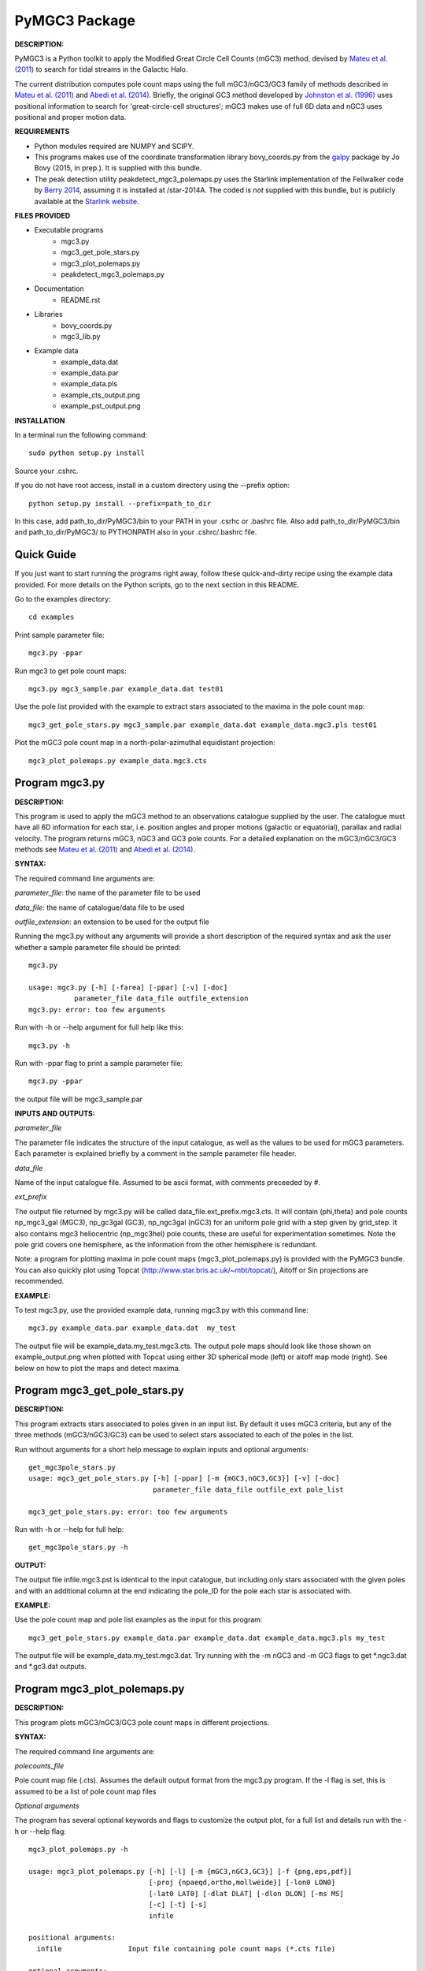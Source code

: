 PyMGC3 Package
======

**DESCRIPTION:**

PyMGC3 is a Python toolkit to apply the Modified Great Circle 
Cell Counts (mGC3) method, devised by `Mateu et al. (2011) <http://adsabs.harvard.edu/abs/2011MNRAS.415..214M>`__ 
to search for tidal streams in the Galactic Halo. 

The current distribution computes pole count maps using 
the full mGC3/nGC3/GC3 family of methods described 
in `Mateu et al. (2011) <http://adsabs.harvard.edu/abs/2011MNRAS.415..214M>`__ and 
`Abedi et al. (2014) <http://adsabs.harvard.edu/abs/2014MNRAS.442.3627A>`__. Briefly, 
the original GC3 method developed by `Johnston et al. (1996) <http://adsabs.harvard.edu/abs/1996ApJ...465..278J>`__
uses positional information to search for 'great-circle-cell
structures'; mGC3 makes use of full 6D data and 
nGC3 uses positional and proper motion data.


**REQUIREMENTS**

- Python modules required are NUMPY and SCIPY.
- This programs makes use of the coordinate transformation library
  bovy_coords.py from the `galpy <https://github.com/jobovy/galpy>`__ 
  package by Jo Bovy (2015, in prep.). It is supplied with this bundle.
- The peak detection utility peakdetect_mgc3_polemaps.py uses the
  Starlink implementation of the Fellwalker code by `Berry 2014 <http://arxiv.org/abs/1411.6267v1>`__,
  assuming it is installed at /star-2014A. The coded is *not* supplied
  with this bundle, but is publicly available at the `Starlink website <http://starlink.jach.hawaii.edu>`__.

**FILES PROVIDED**

- Executable programs
   * mgc3.py
   * mgc3_get_pole_stars.py
   * mgc3_plot_polemaps.py
   * peakdetect_mgc3_polemaps.py
- Documentation
   * README.rst
- Libraries
   * bovy_coords.py
   * mgc3_lib.py
- Example data
   * example_data.dat
   * example_data.par
   * example_data.pls
   * example_cts_output.png
   * example_pst_output.png

**INSTALLATION**

In a terminal run the following command::

    sudo python setup.py install

Source your .cshrc.

If you do not have root access, install in a custom directory using the --prefix option::

    python setup.py install --prefix=path_to_dir

In this case, add path_to_dir/PyMGC3/bin to your PATH in your .csrhc or .bashrc file.
Also add path_to_dir/PyMGC3/bin and path_to_dir/PyMGC3/ to PYTHONPATH also in your .cshrc/.bashrc file.

Quick Guide
-----------

If you just want to start running the programs right away, follow these quick-and-dirty recipe
using the example data provided. For more details on the Python scripts,
go to the next section in this README.

Go to the examples directory::

    cd examples

Print sample parameter file::

    mgc3.py -ppar

Run mgc3 to get pole count maps::

    mgc3.py mgc3_sample.par example_data.dat test01

Use the pole list provided with the example to extract stars associated
to the maxima in the pole count map::

    mgc3_get_pole_stars.py mgc3_sample.par example_data.dat example_data.mgc3.pls test01
   
Plot the mGC3 pole count map in a north-polar-azimuthal equidistant projection::

    mgc3_plot_polemaps.py example_data.mgc3.cts


Program mgc3.py
---------------


**DESCRIPTION:**

This program is used to apply the mGC3 method to an observations catalogue
supplied by the user. The catalogue must have all 6D information for each
star, i.e. position angles and proper motions (galactic or equatorial),
parallax and radial velocity. The program returns mGC3, nGC3 and GC3 pole
counts. For a detailed explanation on the mGC3/nGC3/GC3 methods see 
`Mateu et al. (2011) <http://adsabs.harvard.edu/abs/2011MNRAS.415..214M>`__ and
`Abedi et al. (2014) <http://adsabs.harvard.edu/abs/2014MNRAS.442.3627A>`__.

**SYNTAX:**

The required command line arguments are:

*parameter_file*: the name of the parameter file to be used

*data_file*: the name of catalogue/data file to be used

*outfile_extension*: an extension to be used for the output file

Running the mgc3.py without any arguments will provide a short description
of the required syntax and ask the user whether a sample parameter file
should be printed::

    mgc3.py

    usage: mgc3.py [-h] [-farea] [-ppar] [-v] [-doc]
               parameter_file data_file outfile_extension
    mgc3.py: error: too few arguments

Run with -h or --help argument for full help like this::

    mgc3.py -h

Run with -ppar flag to print a sample parameter file::

    mgc3.py -ppar

the output file will be mgc3_sample.par

**INPUTS AND OUTPUTS:**

*parameter_file*

The parameter file indicates the structure of the input catalogue,
as well as the values to be used for mGC3 parameters. Each parameter
is explained briefly by a comment in the sample parameter file header. 

*data_file*

Name of the input catalogue file. Assumed to be ascii format, with comments preceeded by #.

*ext_prefix*

The output file returned by mgc3.py will be called data_file.ext_prefix.mgc3.cts. 
It will contain (phi,theta) and pole counts np_mgc3_gal (MGC3), 
np_gc3gal (GC3), np_ngc3gal (nGC3) for an uniform pole grid with a step 
given by grid_step. It also contains mgc3 heliocentric (np_mgc3hel) pole counts, these
are useful for experimentation sometimes. Note the pole grid covers one hemisphere, 
as the information from the other hemisphere is redundant.

Note: a program for plotting maxima in pole count maps (mgc3_plot_polemaps.py)
is provided with the PyMGC3 bundle. You can also quickly plot using Topcat 
(`<http://www.star.bris.ac.uk/~mbt/topcat/>`_), Aitoff or Sin projections are recommended.

**EXAMPLE:**

To test mgc3.py, use the provided example data, running mgc3.py with this command line::

    mgc3.py example_data.par example_data.dat  my_test

The output file will be example_data.my_test.mgc3.cts. The output pole maps 
should look like those shown on example_output.png when plotted with Topcat
using either 3D spherical mode (left) or aitoff map mode (right). See below
on how to plot the maps and detect maxima.

Program mgc3_get_pole_stars.py
------------------------------

**DESCRIPTION:**

This program extracts stars associated to poles given in an input list. By default
it uses mGC3 criteria, but any of the three methods (mGC3/nGC3/GC3) can be used to 
select stars associated to each of the poles in the list.

Run without arguments for a short help message to explain inputs and optional arguments::

    get_mgc3pole_stars.py
    usage: mgc3_get_pole_stars.py [-h] [-ppar] [-m {mGC3,nGC3,GC3}] [-v] [-doc]
                                  parameter_file data_file outfile_ext pole_list

    mgc3_get_pole_stars.py: error: too few arguments

Run with -h or --help for full help::

    get_mgc3pole_stars.py -h

**OUTPUT:**

The output file infile.mgc3.pst is identical to the input catalogue, but including only stars associated 
with the given poles and with an additional column at the end indicating the pole_ID for the pole
each star is associated with.

**EXAMPLE:**

Use the pole count map and pole list examples as the input for this program::

    mgc3_get_pole_stars.py example_data.par example_data.dat example_data.mgc3.pls my_test

The output file will be example_data.my_test.mgc3.dat. Try running with the -m nGC3 and -m GC3 flags
to get \*.ngc3.dat and \*.gc3.dat outputs.

Program mgc3_plot_polemaps.py
-----------------------------

**DESCRIPTION:**

This program plots mGC3/nGC3/GC3 pole count maps in different projections. 

**SYNTAX:**

The required command line arguments are:

*polecounts_file*

Pole count map file (.cts). Assumes the default output format from the mgc3.py program.
If the -l flag is set, this is assumed to be a list of pole count map files

*Optional arguments*

The program has several optional keywords and flags to customize the output plot, for a full list
and details run with the -h or --help flag::

    mgc3_plot_polemaps.py -h

    usage: mgc3_plot_polemaps.py [-h] [-l] [-m {mGC3,nGC3,GC3}] [-f {png,eps,pdf}]
                                 [-proj {npaeqd,ortho,mollweide}] [-lon0 LON0]
                                 [-lat0 LAT0] [-dlat DLAT] [-dlon DLON] [-ms MS]
                                 [-c] [-t] [-s]
                                 infile
    
    positional arguments:
      infile                Input file containing pole count maps (*.cts file)
    
    optional arguments:
      -h, --help            show this help message and exit
      -l, --llist           Take infile as list of mgc3.cts files
      -m {mGC3,nGC3,GC3}    Plot mGC3/nGC3/GC3 pole count map. Default is mGC3
      -f {png,eps,pdf}, --fig {png,eps,pdf}
                            Output plot type png/eps. Default is png
      -proj {npaeqd,ortho,moll}
                            Projection npaeqd/ortho/mollweide. Default is npaeqd
      -lon0 LON0            Longitude for Y-axis. Default is 0.
      -lat0 LAT0            Bounding latitude for plot. Default is 90.
      -dlat DLAT            Spacing between parallels. Default is 30.
      -dlon DLON            Spacing between meridians. Default is 30.
      -ms MS                Marker size. Default: 90/40 for npaeqd/ortho.
      -c, --contour         Plot pole-count contour map instead of raw grid.
      -t, --twohemispheres  Plot both hemispheres in pole-count map.
      -s, --show            Show plot in window. Default is False


**EXAMPLES:**

Use the example data to produce a pole counts file with::

  mgc3.py example_data.par example_data.dat test02

The following example plots the resulting map for the nGC3 pole counts, using the Mollweide projection, with meridians every 30 deg and paralles every 20deg. The -t flag forces both hemispheres to be plotted in the map. The output is saved in pdf format:: 

  mgc3_plot_polemaps.py example_data.test02.mgc3.cts -m nGC3 -dlat 30 -dlon 20 -proj moll -t -f pdf
 
The output figure is called example_data.test02.mgc3.moll.r.pdf.  

Selection the ortho projection produces a figure with the map as seen from lon0 and lon0+180deg to ensure the whole map is visible::

  mgc3_plot_polemaps.py example_data.test02.mgc3.cts -m GC3 -f pdf -dlat 30 -dlon 20 
                         -proj ortho -lon0 65

The output figure is called example_data.test02.mgc3.ortho.r.pdf. 

Pole count contour plots can be plotted with the -c option::

  mgc3_plot_polemaps.py example_data.test02.mgc3.cts -m nGC3 -f png -dlat 30 -dlon 20 -c

The output figure is called example_data.test02.mgc3.npa.c.png. Note: the -c option is working 
only in the npaeqd projection for now.


Program peakdetect_mgc3_polemaps.py
-----------------------------------

**DESCRIPTION:**

This program detects peaks in pole-count maps. It can also plot the pole count map
indicating the peaks found.

**SYNTAX:**

The only required argument is the pole-count file (or list when using the -l option). 
Run with -sc to save and show the detected peaks in a plot of the pole count map:: 

  peakdetect_mgc3_polemaps.py example_data.test02.mgc3.cts -sc 

Run with -h for a full list of options::


  peakdetect_mgc3_polemaps.py -h

Most plotting options available are the same as for mgc3_plot_polemaps.py. Two 
ways are available to select the minimum peak height threshold value::

  peakdetect_mgc3_polemaps.py example_data.test02.mgc3.cts -frms 5

The option -frms 5 means the peaks must have a height >5*RMS, where RMS is
the root mean squared deviation of the pole counts. This threshold can
also be defined as a fraction of the maximum counts in the map with 
the -ffrac option:: 

  peakdetect_mgc3_polemaps.py example_data.test02.mgc3.cts -ffrac 0.6

In this case, peaks must be at least 0.6*max_counts to be saved. 

Attribution
-----------

Cecilia Mateu - cmateu at astrosen.unam.mx

If you have used this code in your research, please let me know and consider acknowledging this package.

License
-------

Copyright (c) 2013-2014 Cecilia Mateu

PyMGC3 is open source and free software: 
Redistribution and use in source and binary forms, with or without
modification, are permitted provided that the following conditions are
met:

1. Redistributions of source code must retain the above copyright
notice, this list of conditions and the following disclaimer.

2. Redistributions in binary form must reproduce the above copyright
notice, this list of conditions and the following disclaimer in the
documentation and/or other materials provided with the distribution.

3. The name of the author may not be used to endorse or promote
products derived from this software without specific prior written
permission.

THIS SOFTWARE IS PROVIDED BY THE COPYRIGHT HOLDERS AND CONTRIBUTORS
"AS IS" AND ANY EXPRESS OR IMPLIED WARRANTIES, INCLUDING, BUT NOT
LIMITED TO, THE IMPLIED WARRANTIES OF MERCHANTABILITY AND FITNESS FOR
A PARTICULAR PURPOSE ARE DISCLAIMED. IN NO EVENT SHALL THE COPYRIGHT
HOLDER OR CONTRIBUTORS BE LIABLE FOR ANY DIRECT, INDIRECT, INCIDENTAL,
SPECIAL, EXEMPLARY, OR CONSEQUENTIAL DAMAGES (INCLUDING, BUT NOT
LIMITED TO, PROCUREMENT OF SUBSTITUTE GOODS OR SERVICES; LOSS OF USE,
DATA, OR PROFITS; OR BUSINESS INTERRUPTION) HOWEVER CAUSED AND ON ANY
THEORY OF LIABILITY, WHETHER IN CONTRACT, STRICT LIABILITY, OR TORT
(INCLUDING NEGLIGENCE OR OTHERWISE) ARISING IN ANY WAY OUT OF THE USE
OF THIS SOFTWARE, EVEN IF ADVISED OF THE POSSIBILITY OF SUCH DAMAGE.
